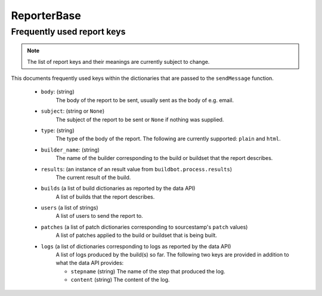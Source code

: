 ReporterBase
++++++++++++

.. py:currentmodule:: buildbot.reporters.base

.. py:class:: ReporterBase(generators=None)

    :class:`ReporterBase` is a base class used to implement various reporters.
    It accepts a list of :ref:`report generators<Report-Generators>` which define what messages to issue on what events.
    If generators decide that an event needs a report, then the ``sendMessage`` function is called.
    The ``sendMessage`` function should be implemented by deriving classes.

    :param generators:
        (optional until Buildbot 3.0 is released, then mandatory)
        (a list of report generator instances)
        A list of report generators to manage.

    .. py:method:: sendMessage(self, reports)

        Sends the reports via the mechanism implemented by the specific implementation of the reporter.
        The reporter is expected to interpret all reports, figure out the best mechanism for reporting and report the given information.

        .. note::
            The API provided by the sendMessage function is not yet stable and is subject to change.

        :param reports:
            A list of dictionaries, one for each generator that provided a report.

Frequently used report keys
~~~~~~~~~~~~~~~~~~~~~~~~~~~

.. note::
    The list of report keys and their meanings are currently subject to change.

This documents frequently used keys within the dictionaries that are passed to the ``sendMessage`` function.

 - ``body``: (string)
    The body of the report to be sent, usually sent as the body of e.g. email.

 - ``subject``: (string or ``None``)
    The subject of the report to be sent or ``None`` if nothing was supplied.

 - ``type``: (string)
    The type of the body of the report.
    The following are currently supported: ``plain`` and ``html``.

 - ``builder_name``:  (string)
    The name of the builder corresponding to the build or buildset that the report describes.

 - ``results``: (an instance of an result value from ``buildbot.process.results``)
    The current result of the build.

 - ``builds`` (a list of build dictionaries as reported by the data API)
    A list of builds that the report describes.

 - ``users`` (a list of strings)
    A list of users to send the report to.

 - ``patches`` (a list of patch dictionaries corresponding to sourcestamp's ``patch`` values)
    A list of patches applied to the build or buildset that is being built.

 - ``logs`` (a list of dictionaries corresponding to logs as reported by the data API)
    A list of logs produced by the build(s) so far.
    The following two keys are provided in addition to what the data API provides:

    - ``stepname`` (string) The name of the step that produced the log.

    - ``content`` (string) The content of the log.
